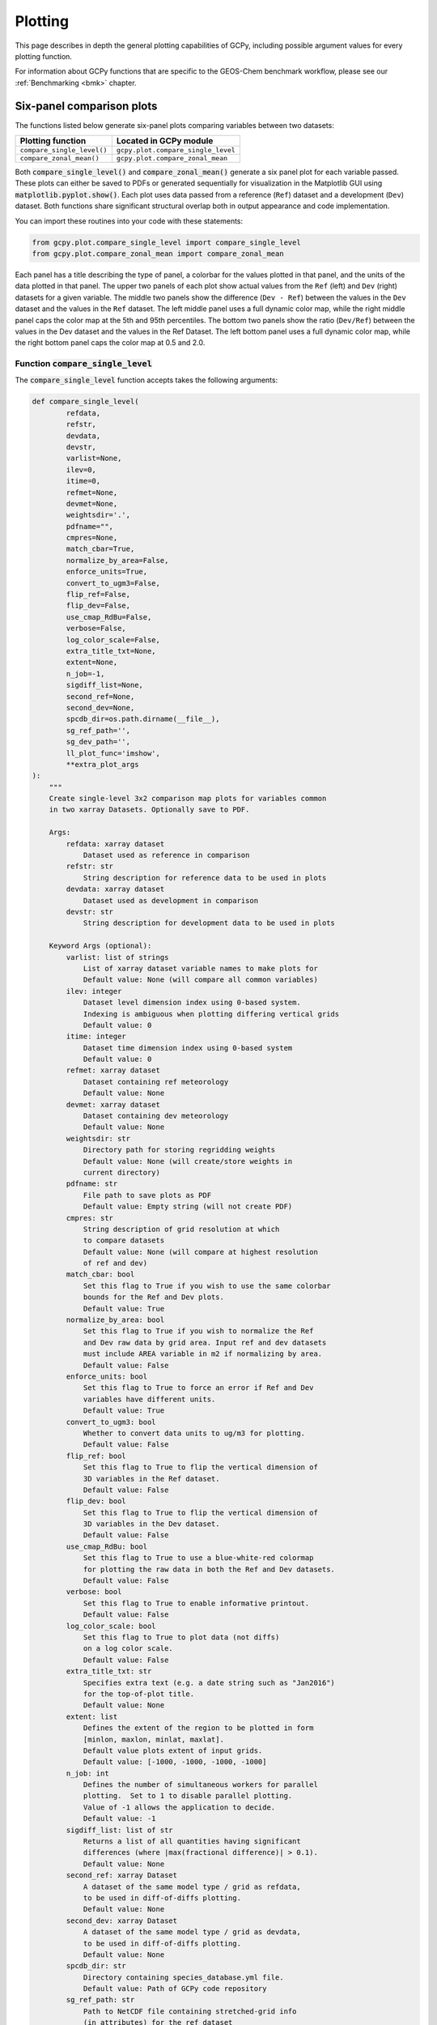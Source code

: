 .. _plot:

########
Plotting
########

This page describes in depth the general plotting capabilities of GCPy,
including possible argument values for every plotting function.

For information about GCPy functions that are specific to the
GEOS-Chem benchmark workflow, please see our :ref:`Benchmarking <bmk>`
chapter.

.. _plot-six-panel:

==========================
Six-panel comparison plots
==========================

The functions listed below generate six-panel plots comparing
variables between two datasets:

+-----------------------------+------------------------------------+
| Plotting function           | Located in GCPy module             |
+=============================+====================================+
| ``compare_single_level()``  | ``gcpy.plot.compare_single_level`` |
+-----------------------------+------------------------------------+
| ``compare_zonal_mean()``    | ``gcpy.plot.compare_zonal_mean``   |
+-----------------------------+------------------------------------+

Both :code:`compare_single_level()` and :code:`compare_zonal_mean()`
generate a six panel plot for each variable passed. These plots can
either be saved to PDFs or generated sequentially for visualization in
the Matplotlib GUI using :code:`matplotlib.pyplot.show()`.
Each plot uses data passed from a reference (:literal:`Ref`) dataset
and a development (:literal:`Dev`) dataset.  Both functions share
significant structural overlap both in output  appearance and code
implementation.

You can import these routines into your code with these statements:

.. code-block:: python

   from gcpy.plot.compare_single_level import compare_single_level
   from gcpy.plot.compare_zonal_mean import compare_zonal_mean

Each panel has a title describing the type of panel, a colorbar for
the values plotted in that panel, and the units of the data plotted in
that panel. The upper two panels of each plot show actual values from
the :literal:`Ref` (left) and :literal:`Dev` (right) datasets for a
given variable. The middle two panels show the difference
(:literal:`Dev - Ref`) between the values in the :literal:`Dev`
dataset and the values in the :literal:`Ref` dataset. The left middle
panel uses a full dynamic color map, while the right middle panel caps
the color map at the 5th and 95th percentiles.  The bottom two panels
show the ratio (:literal:`Dev/Ref`) between the values in the Dev
dataset and the values in the Ref Dataset. The left bottom panel uses
a full dynamic color map, while the right bottom panel caps the color
map at 0.5 and 2.0.

.. _plot-csl:

Function :code:`compare_single_level`
-------------------------------------

The :code:`compare_single_level` function accepts takes the following
arguments:

.. code-block:: python

   def compare_single_level(
           refdata,
           refstr,
           devdata,
           devstr,
           varlist=None,
           ilev=0,
           itime=0,
           refmet=None,
           devmet=None,
           weightsdir='.',
           pdfname="",
           cmpres=None,
           match_cbar=True,
           normalize_by_area=False,
           enforce_units=True,
           convert_to_ugm3=False,
           flip_ref=False,
           flip_dev=False,
           use_cmap_RdBu=False,
           verbose=False,
           log_color_scale=False,
           extra_title_txt=None,
           extent=None,
           n_job=-1,
           sigdiff_list=None,
           second_ref=None,
           second_dev=None,
           spcdb_dir=os.path.dirname(__file__),
           sg_ref_path='',
           sg_dev_path='',
           ll_plot_func='imshow',
           **extra_plot_args
   ):
       """
       Create single-level 3x2 comparison map plots for variables common
       in two xarray Datasets. Optionally save to PDF.

       Args:
           refdata: xarray dataset
               Dataset used as reference in comparison
           refstr: str
               String description for reference data to be used in plots
           devdata: xarray dataset
               Dataset used as development in comparison
           devstr: str
               String description for development data to be used in plots

       Keyword Args (optional):
           varlist: list of strings
               List of xarray dataset variable names to make plots for
               Default value: None (will compare all common variables)
           ilev: integer
               Dataset level dimension index using 0-based system.
               Indexing is ambiguous when plotting differing vertical grids
               Default value: 0
           itime: integer
               Dataset time dimension index using 0-based system
               Default value: 0
           refmet: xarray dataset
               Dataset containing ref meteorology
               Default value: None
           devmet: xarray dataset
               Dataset containing dev meteorology
               Default value: None
           weightsdir: str
               Directory path for storing regridding weights
               Default value: None (will create/store weights in
               current directory)
           pdfname: str
               File path to save plots as PDF
               Default value: Empty string (will not create PDF)
           cmpres: str
               String description of grid resolution at which
               to compare datasets
               Default value: None (will compare at highest resolution
               of ref and dev)
           match_cbar: bool
               Set this flag to True if you wish to use the same colorbar
               bounds for the Ref and Dev plots.
               Default value: True
           normalize_by_area: bool
               Set this flag to True if you wish to normalize the Ref
               and Dev raw data by grid area. Input ref and dev datasets
               must include AREA variable in m2 if normalizing by area.
               Default value: False
           enforce_units: bool
               Set this flag to True to force an error if Ref and Dev
               variables have different units.
               Default value: True
           convert_to_ugm3: bool
               Whether to convert data units to ug/m3 for plotting.
               Default value: False
           flip_ref: bool
               Set this flag to True to flip the vertical dimension of
               3D variables in the Ref dataset.
               Default value: False
           flip_dev: bool
               Set this flag to True to flip the vertical dimension of
               3D variables in the Dev dataset.
               Default value: False
           use_cmap_RdBu: bool
               Set this flag to True to use a blue-white-red colormap
               for plotting the raw data in both the Ref and Dev datasets.
               Default value: False
           verbose: bool
               Set this flag to True to enable informative printout.
               Default value: False
           log_color_scale: bool
               Set this flag to True to plot data (not diffs)
               on a log color scale.
               Default value: False
           extra_title_txt: str
               Specifies extra text (e.g. a date string such as "Jan2016")
               for the top-of-plot title.
               Default value: None
           extent: list
               Defines the extent of the region to be plotted in form
               [minlon, maxlon, minlat, maxlat].
               Default value plots extent of input grids.
               Default value: [-1000, -1000, -1000, -1000]
           n_job: int
               Defines the number of simultaneous workers for parallel
               plotting.  Set to 1 to disable parallel plotting.
               Value of -1 allows the application to decide.
               Default value: -1
           sigdiff_list: list of str
               Returns a list of all quantities having significant
               differences (where |max(fractional difference)| > 0.1).
               Default value: None
           second_ref: xarray Dataset
               A dataset of the same model type / grid as refdata,
               to be used in diff-of-diffs plotting.
               Default value: None
           second_dev: xarray Dataset
               A dataset of the same model type / grid as devdata,
               to be used in diff-of-diffs plotting.
               Default value: None
           spcdb_dir: str
               Directory containing species_database.yml file.
               Default value: Path of GCPy code repository
           sg_ref_path: str
               Path to NetCDF file containing stretched-grid info
               (in attributes) for the ref dataset
               Default value: '' (will not be read in)
           sg_dev_path: str
               Path to NetCDF file containing stretched-grid info
               (in attributes) for the dev dataset
               Default value: '' (will not be read in)
           ll_plot_func: str
               Function to use for lat/lon single level plotting with
               possible values 'imshow' and 'pcolormesh'. imshow is much
               faster but is slightly displaced when plotting from
               dateline to dateline and/or pole to pole.
               Default value: 'imshow'
           extra_plot_args: various
               Any extra keyword arguments are passed through the
               plotting functions to be used in calls to pcolormesh() (CS)
               or imshow() (Lat/Lon).
   """

and generates a comparison plot such as:

.. image:: _static/images/six\_panel\_single\_level.png
   :align: center
   :width: 80%

.. _plot-czm:

Function :code:`compare_zonal_mean`
-----------------------------------

.. code-block:: python

   def compare_zonal_mean(
           refdata,
           refstr,
           devdata,
           devstr,
           varlist=None,
           itime=0,
           refmet=None,
           devmet=None,
           weightsdir='.',
           pdfname="",
           cmpres=None,
           match_cbar=True,
           pres_range=None,
           normalize_by_area=False,
           enforce_units=True,
           convert_to_ugm3=False,
           flip_ref=False,
           flip_dev=False,
           use_cmap_RdBu=False,
           verbose=False,
           log_color_scale=False,
           log_yaxis=False,
           extra_title_txt=None,
           n_job=-1,
           sigdiff_list=None,
           second_ref=None,
           second_dev=None,
           spcdb_dir=os.path.dirname(__file__),
           sg_ref_path='',
           sg_dev_path='',
           ref_vert_params=None,
           dev_vert_params=None,
           **extra_plot_args
   ):
       """
       Creates 3x2 comparison zonal-mean plots for variables
       common in two xarray Datasets. Optionally save to PDF.

       Args:
           refdata: xarray dataset
               Dataset used as reference in comparison
           refstr: str
               String description for reference data to be used in plots
           devdata: xarray dataset
               Dataset used as development in comparison
           devstr: str
               String description for development data to be used in plots

       Keyword Args (optional):
           varlist: list of strings
               List of xarray dataset variable names to make plots for
               Default value: None (will compare all common 3D variables)
           itime: integer
               Dataset time dimension index using 0-based system
               Default value: 0
           refmet: xarray dataset
               Dataset containing ref meteorology
               Default value: None
           devmet: xarray dataset
               Dataset containing dev meteorology
               Default value: None
           weightsdir: str
               Directory path for storing regridding weights
               Default value: None (will create/store weights in
               current directory)
           pdfname: str
               File path to save plots as PDF
               Default value: Empty string (will not create PDF)
           cmpres: str
               String description of grid resolution at which
               to compare datasets
               Default value: None (will compare at highest resolution
               of Ref and Dev)
           match_cbar: bool
               Set this flag to True to use same the colorbar bounds
               for both Ref and Dev plots.
               Default value: True
           pres_range: list of two integers
               Pressure range of levels to plot [hPa]. The vertical axis
               will span the outer pressure edges of levels that contain
               pres_range endpoints.
               Default value: [0, 2000]
           normalize_by_area: bool
               Set this flag to True to to normalize raw data in both
               Ref and Dev datasets by grid area. Input ref and dev
               datasets must include AREA variable in m2 if normalizing
               by area.
               Default value: False
           enforce_units: bool
               Set this flag to True force an error if the variables in
               the Ref and Dev datasets have different units.
               Default value: True
           convert_to_ugm3: str
               Whether to convert data units to ug/m3 for plotting.
               Default value: False
           flip_ref: bool
               Set this flag to True to flip the vertical dimension of
               3D variables in the Ref dataset.
               Default value: False
           flip_dev: bool
               Set this flag to True to flip the vertical dimension of
               3D variables in the Dev dataset.
               Default value: False
           use_cmap_RdBu: bool
               Set this flag to True to use a blue-white-red colormap for
               plotting raw reference and development datasets.
               Default value: False
           verbose: logical
               Set this flag to True to enable informative printout.
               Default value: False
           log_color_scale: bool
               Set this flag to True to enable plotting data (not diffs)
               on a log color scale.
               Default value: False
           log_yaxis: bool
               Set this flag to True if you wish to create zonal mean
               plots with a log-pressure Y-axis.
               Default value: False
           extra_title_txt: str
               Specifies extra text (e.g. a date string such as "Jan2016")
               for the top-of-plot title.
               Default value: None
           n_job: int
               Defines the number of simultaneous workers for parallel
               plotting.  Set to 1 to disable parallel plotting.
               Value of -1 allows the application to decide.
               Default value: -1
           sigdiff_list: list of str
               Returns a list of all quantities having significant
               differences (where |max(fractional difference)| > 0.1).
               Default value: None
           second_ref: xarray Dataset
               A dataset of the same model type / grid as refdata,
               to be used in diff-of-diffs plotting.
               Default value: None
           second_dev: xarray Dataset
               A dataset of the same model type / grid as devdata,
               to be used in diff-of-diffs plotting.
               Default value: None
           spcdb_dir: str
               Directory containing species_database.yml file.
               Default value: Path of GCPy code repository
           sg_ref_path: str
               Path to NetCDF file containing stretched-grid info
               (in attributes) for the ref dataset
               Default value: '' (will not be read in)
           sg_dev_path: str
               Path to NetCDF file containing stretched-grid info
               (in attributes) for the dev dataset
               Default value: '' (will not be read in)
           ref_vert_params: list(AP, BP) of list-like types
               Hybrid grid parameter A in hPa and B (unitless).
               Needed if ref grid is not 47 or 72 levels.
               Default value: None
           dev_vert_params: list(AP, BP) of list-like types
               Hybrid grid parameter A in hPa and B (unitless).
               Needed if dev grid is not 47 or 72 levels.
               Default value: None
           extra_plot_args: various
               Any extra keyword arguments are passed through the
               plotting functions to be used in calls to pcolormesh()
               (CS) or imshow() (Lat/Lon).
       """

and generates a comparison plot such as:

.. image:: _static/images/six\_panel\_zonal\_mean.png
   :align: center
   :width: 80%

.. _plot-shared:

Shared structure
----------------

Both :code:`compare_single_level()` and :code:`compare_zonal_mean()`
have four positional (required) arguments.

.. option:: refdata : xarray.Dataset

   Dataset used as reference in comparison

.. option:: refstr : str OR list of str

   String description for reference data to be used in plots OR list
   containing [ref1str, ref2str] for diff-of-diffs plots

.. option:: devdata : xarray.Dataset

   Dataset used as development in comparison

.. option:: devstr : str OR list of str

   String description for development data to be used in plots
   OR list containing [dev1str, dev2str] for diff-of-diffs plots

:option:`refstr` and :option:`devstr` title the top two panels of
each six panel plot.

Functions :code:`compare_single_level()` and
:code:`compare_zonal_mean()` share many arguments. Some of these
arguments are plotting options that change the format of the plots:

For example, you may wish to convert units to ug/m\ :sup:`3` when
generating comparison plots of aerosol species.  Activate this
option by setting the keyword argument :literal:`convert_to_ugm3=True`.

Other arguments are necessary to achieve a correct plot depending on
the format of :literal:`refdata` and :literal:`devdata` and require
you to know certain traits of your input data. For example, you must
specify if one of the datasets should be flipped vertically if Z
coordinates in that dataset do not denote decreasing pressure as Z
index increases, otherwise the vertical coordinates between your two
datasets may be misaligned and result in an undesired plotting
outcome.  This may be done with by setting the boolean options
:literal:`flip_ref=True` and/or :literal:`flip_dev=True`.

The :literal:`n_job` argument governs the parallel plotting settings
of :code:`compare_single_level()` and :code:`compare_zonal_mean()` .
GCPy uses the JobLib library to create plots in parallel. Due to
limitations with matplotlib, this parallelization creates plots
(pages) in parallel rather than individual panels on a single
page. Parallel plot creation is not enabled when you do not save to a
PDF. The default value of :literal:`n_job=-1` allows the function call
to automatically scale up to, at most, the number of cores available
on your system.

.. note::

   On systems with higher (12+) core counts, the maximum number of
   cores is not typically reached because of the process handling
   mechanics of JobLib. However, on lower-end systems with lower core
   counts or less available memory, it is advantageous to use
   :literal:`n_job` to limit the max number of processes.

   Due to how Python handles memory management on Linux systems, using
   more cores may result in memory not returned to the system after
   the plots are created.  Requesting fewer cores with
   :literal:`n_job` may help to avoid this situation.

.. _plot-six-panel-example:

Example script
--------------

Here is a basic script that calls both :code:`compare_zonal_mean()` and
:code:`compare_single_level()`:

.. code-block:: python

   #!/usr/bin/env python

   import xarray as xr
   import matplotlib.pyplot as plt
   from gcpy.plot.compare_single_level import compare_single_level
   from gcpy.plot.compare_zonal_mean import compare_zonal_mean

   file1 = '/path/to/ref'
   file2 = '/path/to/dev'
   ds1 = xr.open_dataset(file1)
   ds2 = xr.open_dataset(file2)
   compare_zonal_mean(ds1, 'Ref run', ds2, 'Dev run')
   plt.show()
   compare_single_level(ds1, 'Ref run', ds2, 'Dev run')
   plt.show()

.. _plot-single-panel:

==================
Single panel plots
==================

Function :code:`single_panel()` (contained in GCPy module
:code:`gcpy.plot.single_panel`) is used to create plots containing
only one panel of GEOS-Chem data.  This function is used within
:code:`compare_single_level()` and :code:`compare_zonal_mean()` to
generate each panel plot. It can also be called directly on its
own to quickly plot GEOS-Chem data in zonal mean or single level
format.

.. _plot-single-panel-func:

Function: :code:`single_panel`
------------------------------

Function :code:`single_panel()` accepts the following arguments:

.. code-block:: python

   def single_panel(
           plot_vals,
           ax=None,
           plot_type="single_level",
           grid=None,
           gridtype="",
           title="fill",
           comap=WhGrYlRd,
           norm=None,
           unit="",
           extent=None,
           masked_data=None,
           use_cmap_RdBu=False,
           log_color_scale=False,
           add_cb=True,
           pres_range=None,
           pedge=np.full((1, 1), -1),
           pedge_ind=np.full((1, 1), -1),
           log_yaxis=False,
           xtick_positions=None,
           xticklabels=None,
           proj=ccrs.PlateCarree(),
           sg_path='',
           ll_plot_func="imshow",
           vert_params=None,
           pdfname="",
           weightsdir='.',
           vmin=None,
           vmax=None,
           return_list_of_plots=False,
           **extra_plot_args
   ):
       """
       Core plotting routine -- creates a single plot panel.

       Args:
           plot_vals: xarray.DataArray, numpy.ndarray, or dask.array.Array
               Single data variable GEOS-Chem output to plot

       Keyword Args (Optional):
           ax: matplotlib axes
               Axes object to plot information
               Default value: None (Will create a new axes)
           plot_type: str
               Either "single_level" or "zonal_mean"
               Default value: "single_level"
           grid: dict
               Dictionary mapping plot_vals to plottable coordinates
               Default value: {} (will attempt to read grid from plot_vals)
           gridtype: str
               "ll" for lat/lon or "cs" for cubed-sphere
               Default value: "" (will automatically determine from grid)
           title: str
               Title to put at top of plot
               Default value: "fill" (will use name attribute of plot_vals
               if available)
           comap: matplotlib Colormap
               Colormap for plotting data values
               Default value: WhGrYlRd
           norm: list
               List with range [0..1] normalizing color range for matplotlib
               methods. Default value: None (will determine from plot_vals)
           unit: str
               Units of plotted data
               Default value: "" (will use units attribute of plot_vals
               if available)
           extent: tuple (minlon, maxlon, minlat, maxlat)
               Describes minimum and maximum latitude and longitude of input
               data.  Default value: None (Will use full extent of plot_vals
               if plot is single level).
           masked_data: numpy array
               Masked area for avoiding near-dateline cubed-sphere plotting
               issues  Default value: None (will attempt to determine from
               plot_vals)
           use_cmap_RdBu: bool
               Set this flag to True to use a blue-white-red colormap
               Default value: False
           log_color_scale: bool
               Set this flag to True to use a log-scale colormap
               Default value: False
           add_cb: bool
               Set this flag to True to add a colorbar to the plot
               Default value: True
           pres_range: list(int)
               Range from minimum to maximum pressure for zonal mean
               plotting. Default value: [0, 2000] (will plot entire
               atmosphere)
           pedge: numpy array
               Edge pressures of vertical grid cells in plot_vals
               for zonal mean plotting.  Default value: np.full((1, 1), -1)
               (will determine automatically)
           pedge_ind: numpy array
               Index of edge pressure values within pressure range in
               plot_vals for zonal mean plotting.
               Default value: np.full((1, 1), -1) (will determine
               automatically)
           log_yaxis: bool
               Set this flag to True to enable log scaling of pressure in
               zonal mean plots.  Default value: False
           xtick_positions: list(float)
               Locations of lat/lon or lon ticks on plot
               Default value: None (will place automatically for
               zonal mean plots)
           xticklabels: list(str)
               Labels for lat/lon ticks
               Default value: None (will determine automatically from
               xtick_positions)
           proj: cartopy projection
               Projection for plotting data
               Default value: ccrs.PlateCarree()
           sg_path: str
               Path to NetCDF file containing stretched-grid info
               (in attributes) for plot_vals.
               Default value: '' (will not be read in)
           ll_plot_func: str
               Function to use for lat/lon single level plotting with
               possible values 'imshow' and 'pcolormesh'. imshow is much
               faster but is slightly displaced when plotting from dateline
               to dateline and/or pole to pole.  Default value: 'imshow'
           vert_params: list(AP, BP) of list-like types
               Hybrid grid parameter A in hPa and B (unitless). Needed if
               grid is not 47 or 72 levels.  Default value: None
           pdfname: str
               File path to save plots as PDF
               Default value: "" (will not create PDF)
           weightsdir: str
               Directory path for storing regridding weights
               Default value: "." (will store regridding files in
               current directory)
           vmin: float
               minimum for colorbars
               Default value: None (will use plot value minimum)
           vmax: float
               maximum for colorbars
               Default value: None (will use plot value maximum)
           return_list_of_plots: bool
               Return plots as a list. This is helpful if you are using
               a cubedsphere grid and would like access to all 6 plots
               Default value: False
           extra_plot_args: various
               Any extra keyword arguments are passed to calls to
               pcolormesh() (CS) or imshow() (Lat/Lon).

       Returns:
           plot: matplotlib plot
               Plot object created from input
       """

Function :code:`single_panel()` expects data with a 1-length (or
non-existent) :literal:`T` (time) dimension, as well as a
1-length or non-existent :literal:`Z` (vertical level) dimension.

:code:`single_panel()` contains a few amenities to help with plotting
GEOS-Chem data, including automatic grid detection for lat/lon or
standard cubed-sphere xarray :code:`DataArray`-s. You can also pass NumPy
arrays to plot, though you'll need to manually pass grid info in this
case (with the :literal:`gridtype`, :literal:`pedge`, and
:literal:`pedge_ind` keyword arguments).

The sample script shown below shows how you can data at a single level and
timestep from an :literal:`xarray.DataArray` object.

.. code-block:: python

   #!/usr/bin/env python

   import xarray as xr
   import matplotlib.pyplot as plt
   from gcpy.plot.single_panel import single_panel

   # Read data from a file into an xr.Dataset object
   dset = xr.open_dataset('GEOSChem.SpeciesConc.20160701_0000z.nc4')

   # Extract ozone (v/v) from the xr.Dataset object,
   # for time=0 (aka first timestep) and lev=0 (aka surface)
   sfc_o3 = dset['SpeciesConcVV_O3'].isel(time=0).isel(lev=0)

   # Plot the data!
   single_panel(sfc_o3)
   plt.show()
